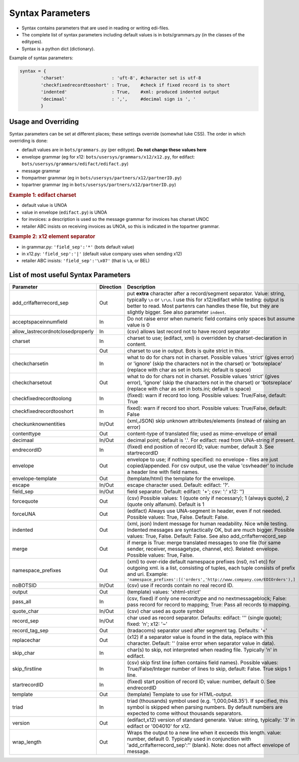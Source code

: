 Syntax Parameters
=================

* Syntax contains parameters that are used in reading or writing edi-files.
* The complete list of syntax parameters including default values is in bots/grammars.py (in the classes of the editypes).
* Syntax is a python dict (dictionary).

Example of syntax parameters:

.. code-block:: python

    syntax = { 
            'charset'                  : 'uft-8', #character set is utf-8
            'checkfixedrecordtooshort' : True,    #check if fixed record is to short
            'indented'                 : True,    #xml: produced indented output
            'decimaal'                 : ',',     #decimal sign is ', '
            }

Usage and Overriding
--------------------

Syntax parameters can be set at different places; these settings override (somewhat luke CSS).
The order in which overriding is done:

* default values are in ``bots/grammars.py`` (per editype). **Do not change these values here**
* envelope grammar (eg for x12: ``bots/usersys/grammars/x12/x12.py``, for edifact: ``bots/usersys/grammars/edifact/edifact.py``)
* message grammar
* frompartner grammar (eg in ``bots/usersys/partners/x12/partnerID.py``)
* topartner grammar (eg in ``bots/usersys/partners/x12/partnerID.py``)

.. rubric::
    Example 1: edifact charset

* default value is UNOA
* value in envelope (``edifact.py``) is UNOA
* for invoices: a description is used so the message grammar for invoices has charset UNOC
* retailer ABC insists on receiving invoices as UNOA, so this is indicated in the topartner grammar.

.. rubric::
    Example 2: x12 element separator

* in grammar.py: ``'field_sep':'*'`` (bots default value)
* in x12.py: ``'field_sep':'|'`` (default value company uses when sending x12)
* retailer ABC insists: ``'field_sep':'\x07'`` (that is ``\a``, or BEL)

List of most useful Syntax Parameters
-------------------------------------

.. csv-table:: 
    :header: "Parameter", "Direction", "Description"

    "add_crlfafterrecord_sep","Out","put **extra** character after a record/segment separator. Value: string, typically ``\n`` or ``\r\n``. I use this for x12/edifact while testing: output is better to read. Most partenrs can handles these file, but they are slightly bigger. See also parameter ``indent``."
    "acceptspaceinnumfield","In","Do not raise error when numeric field contains only spaces but assume value is 0"
    "allow_lastrecordnotclosedproperly","In","(csv) allows last record not to have record separator"
    "charset","In","charset to use; (edifact, xml) is overridden by charset-declaration in content."
    "","Out","charset to use in output. Bots is quite strict in this."
    "checkcharsetin","In","what to do for chars not in charset. Possible values 'strict' (gives error) or 'ignore' (skip the characters not in the charset) or 'botsreplace' (replace with char as set in bots.ini; default is space)"
    "checkcharsetout","Out","what to do for chars not in charset. Possible values 'strict' (gives error), 'ignore' (skip the characters not in the charset) or 'botsreplace' (replace with char as set in bots.ini; default is space)"
    "checkfixedrecordtoolong","In","(fixed): warn if record too long. Possible values: True/False, default: True"
    "checkfixedrecordtooshort","In","fixed): warn if record too short. Possible values: True/False, default: False"
    "checkunknownentities","In/Out","(xml,JSON) skip unknown attributes/elements (instead of raising an error)"
    "contenttype","Out","content-type of translated file; used as mime-envelope of email"
    "decimaal","In/Out","decimal point; default is '.'. For edifact: read from UNA-string if present."
    "endrecordID","In","(fixed) end position of record ID; value: number, default 3. See startrecordID"
    "envelope","Out","envelope to use; if nothing specified: no envelope - files are just copied/appended. For csv output, use the value 'csvheader' to include a header line with field names."
    "envelope-template","Out","(template/html) the template for the envelope."
    "escape","In/Out","escape character used. Default: edifact: '?'."
    "field_sep","In/Out","field separator. Default: edifact: '+'; csv: ':' x12: '')"
    "forcequote","Out","(csv) Possible values: 1 (quote only if necessary); 1 (always quote), 2 (quote only alfanum). Default is 1"
    "forceUNA","Out","(edifact) Always use UNA-segment in header, even if not needed. Possible values: True, False. Default: False."
    "indented","Out","(xml, json) Indent message for human readability. Nice while testing. Indented messages are syntactically OK, but are much bigger. Possible values: True, False. Default: False. See also add_crlfafterrecord_sep"
    "merge","Out","if merge is True: merge translated messages to one file (for same sender, receiver, messagetype, channel, etc). Related: envelope. Possible values: True, False."
    "namespace_prefixes","Out","(xml) to over-ride default namespace prefixes (ns0, ns1 etc) for outgoing xml. is a list, consisting of tuples, each tuple consists of prefix and uri. Example: ``'namespace_prefixes':[('orders','http://www.company.com/EDIOrders'),]``"
    "noBOTSID","In/Out","(csv) use if records contain no real record ID."
    "output","Out","(template) values: 'xhtml-strict'"
    "pass_all","In","(csv, fixed) if only one recordtype and no nextmessageblock; False: pass record for record to mapping; True: Pass all records to mapping."
    "quote_char","In/Out","(csv) char used as quote symbol"
    "record_sep","In/Out","char used as record separator. Defaults: edifact: ''' (single quote); fixed: '\n'; x12: '~'"
    "record_tag_sep","Out","(tradacoms) separator used after segment tag. Defaults: '='"
    "replacechar","Out","(x12) if a separator value is found in the data, replace with this character. Default: '' (raise error when separator value in data)."
    "skip_char","In","char(s) to skip, not interpreted when reading file. Typically '\n' in edifact."
    "skip_firstline","In","(csv) skip first line (often contains field names). Possible values: True/False/Integer number of lines to skip, default: False. True skips 1 line."
    "startrecordID","In","(fixed) start position of record ID; value: number, default 0. See endrecordID"
    "template","Out","(template) Template to use for HTML-output."
    "triad","In","triad (thousands) symbol used (e.g. '1,000,048.35'). If specified, this symbol is skipped when parsing numbers. By default numbers are expected to come without thousands separators."
    "version","Out","(edifact,x12) version of standard generate. Value: string, typically: '3' in edifact or '004010' for x12."
    "wrap_length","Out","Wraps the output to a new line when it exceeds this length. value: number, default 0. Typically used in conjunction with 'add_crlfafterrecord_sep':'' (blank). Note: does not affect envelope of message."
